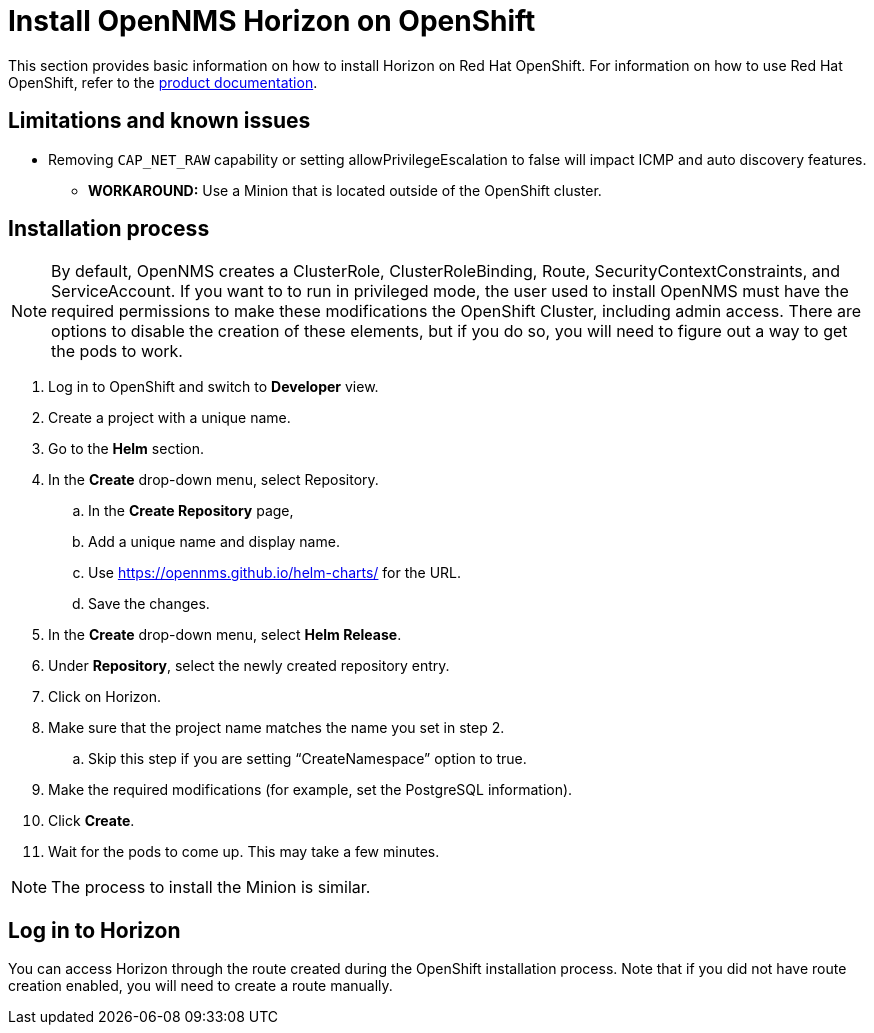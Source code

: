 
[[openshift-install]]
= Install OpenNMS Horizon on OpenShift
:description: Learn how to install OpenNMS Helm Charts on Red Hat OpenShift so you can run OpenNMS Horizon locally in that environment.

This section provides basic information on how to install Horizon on Red Hat OpenShift.
For information on how to use Red Hat OpenShift, refer to the https://access.redhat.com/documentation/en-us/openshift_container_platform/4.13[product documentation].

== Limitations and known issues

* Removing `CAP_NET_RAW` capability or setting allowPrivilegeEscalation to false will impact ICMP and auto discovery features.
** *WORKAROUND:* Use a Minion that is located outside of the OpenShift cluster.

== Installation process

NOTE: By default, OpenNMS creates a ClusterRole, ClusterRoleBinding, Route, SecurityContextConstraints, and ServiceAccount.
If you want to to run in privileged mode, the user used to install OpenNMS must have the required permissions to make these modifications the OpenShift Cluster, including admin access.
There are options to disable the creation of these elements, but if you do so, you will need to figure out a way to get the pods to work.

. Log in to OpenShift and switch to *Developer* view.
. Create a project with a unique name.
. Go to the *Helm* section.
. In the *Create* drop-down menu, select Repository.
.. In the *Create Repository* page,
.. Add a unique name and display name.
.. Use https://opennms.github.io/helm-charts/ for the URL.
.. Save the changes.
. In the *Create* drop-down menu, select *Helm Release*.
. Under *Repository*, select the newly created repository entry.
. Click on Horizon.
. Make sure that the project name matches the name you set in step 2.
.. Skip this step if you are setting “CreateNamespace” option to true.
. Make the required modifications (for example, set the PostgreSQL information).
. Click *Create*.
. Wait for the pods to come up.
This may take a few minutes.

NOTE: The process to install the Minion is similar.

== Log in to Horizon

You can access Horizon through the route created during the OpenShift installation process.
Note that if you did not have route creation enabled, you will need to create a route manually.

